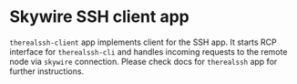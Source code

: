 * Skywire SSH client app

~therealssh-client~ app implements client for the SSH app. It starts
RCP interface for ~therealssh-cli~ and handles incoming requests to
the remote node via ~skywire~ connection. Please check docs for
~therealssh~ app for further instructions.
